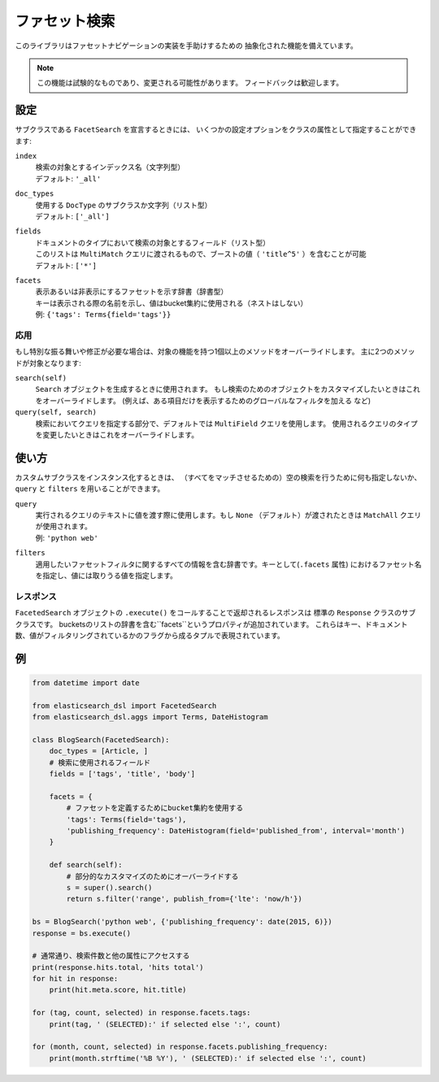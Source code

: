 .. _faceted_search:

ファセット検索
==============

このライブラリはファセットナビゲーションの実装を手助けするための
抽象化された機能を備えています。

.. note::

    この機能は試験的なものであり、変更される可能性があります。
    フィードバックは歓迎します。

設定
-------------

サブクラスである ``FacetSearch`` を宣言するときには、
いくつかの設定オプションをクラスの属性として指定することができます:

``index``
  | 検索の対象とするインデックス名（文字列型）
  | デフォルト: ``'_all'``

``doc_types``
  | 使用する ``DocType`` のサブクラスか文字列（リスト型）
  | デフォルト: ``['_all']``

``fields``
  | ドキュメントのタイプにおいて検索の対象とするフィールド（リスト型）
  | このリストは ``MultiMatch`` クエリに渡されるもので、ブーストの値（ ``'title^5'`` ）を含むことが可能
  | デフォルト: ``['*']``

``facets``
  | 表示あるいは非表示にするファセットを示す辞書（辞書型）
  | キーは表示される際の名前を示し、値はbucket集約に使用される（ネストはしない）
  | 例: ``{'tags': Terms{field='tags'}}``

応用
~~~~~~~~

もし特別な振る舞いや修正が必要な場合は、対象の機能を持つ1個以上のメソッドをオーバーライドします。
主に2つのメソッドが対象となります:

``search(self)``
  ``Search`` オブジェクトを生成するときに使用されます。
  もし検索のためのオブジェクトをカスタマイズしたいときはこれをオーバーライドします。
  (例えば、ある項目だけを表示するためのグローバルなフィルタを加える など)

``query(self, search)``
  検索においてクエリを指定する部分で、デフォルトでは ``MultiField`` クエリを使用します。
  使用されるクエリのタイプを変更したいときはこれをオーバーライドします。


使い方
-----

カスタムサブクラスをインスタンス化するときは、
（すべてをマッチさせるための）空の検索を行うために何も指定しないか、
``query`` と ``filters`` を用いることができます。

``query``
  | 実行されるクエリのテキストに値を渡す際に使用します。もし ``None`` （デフォルト）が渡されたときは ``MatchAll`` クエリが使用されます。
  | 例: ``'python web'``

``filters``
  適用したいファセットフィルタに関するすべての情報を含む辞書です。キーとして(``.facets`` 属性) におけるファセット名を指定し、値には取りうる値を指定します。

レスポンス
~~~~~~~~

``FacetedSearch`` オブジェクトの ``.execute()`` をコールすることで返却されるレスポンスは
標準の ``Response`` クラスのサブクラスです。
bucketsのリストの辞書を含む``facets``というプロパティが追加されています。
これらはキー、ドキュメント数、値がフィルタリングされているかのフラグから成るタプルで表現されています。

例
-------

.. code:: python

    from datetime import date

    from elasticsearch_dsl import FacetedSearch
    from elasticsearch_dsl.aggs import Terms, DateHistogram

    class BlogSearch(FacetedSearch):
        doc_types = [Article, ]
        # 検索に使用されるフィールド
        fields = ['tags', 'title', 'body']

        facets = {
            # ファセットを定義するためにbucket集約を使用する
            'tags': Terms(field='tags'),
            'publishing_frequency': DateHistogram(field='published_from', interval='month')
        }

        def search(self):
            # 部分的なカスタマイズのためにオーバーライドする
            s = super().search()
            return s.filter('range', publish_from={'lte': 'now/h'})

    bs = BlogSearch('python web', {'publishing_frequency': date(2015, 6)})
    response = bs.execute()

    # 通常通り、検索件数と他の属性にアクセスする
    print(response.hits.total, 'hits total')
    for hit in response:
        print(hit.meta.score, hit.title)

    for (tag, count, selected) in response.facets.tags:
        print(tag, ' (SELECTED):' if selected else ':', count)

    for (month, count, selected) in response.facets.publishing_frequency:
        print(month.strftime('%B %Y'), ' (SELECTED):' if selected else ':', count)
